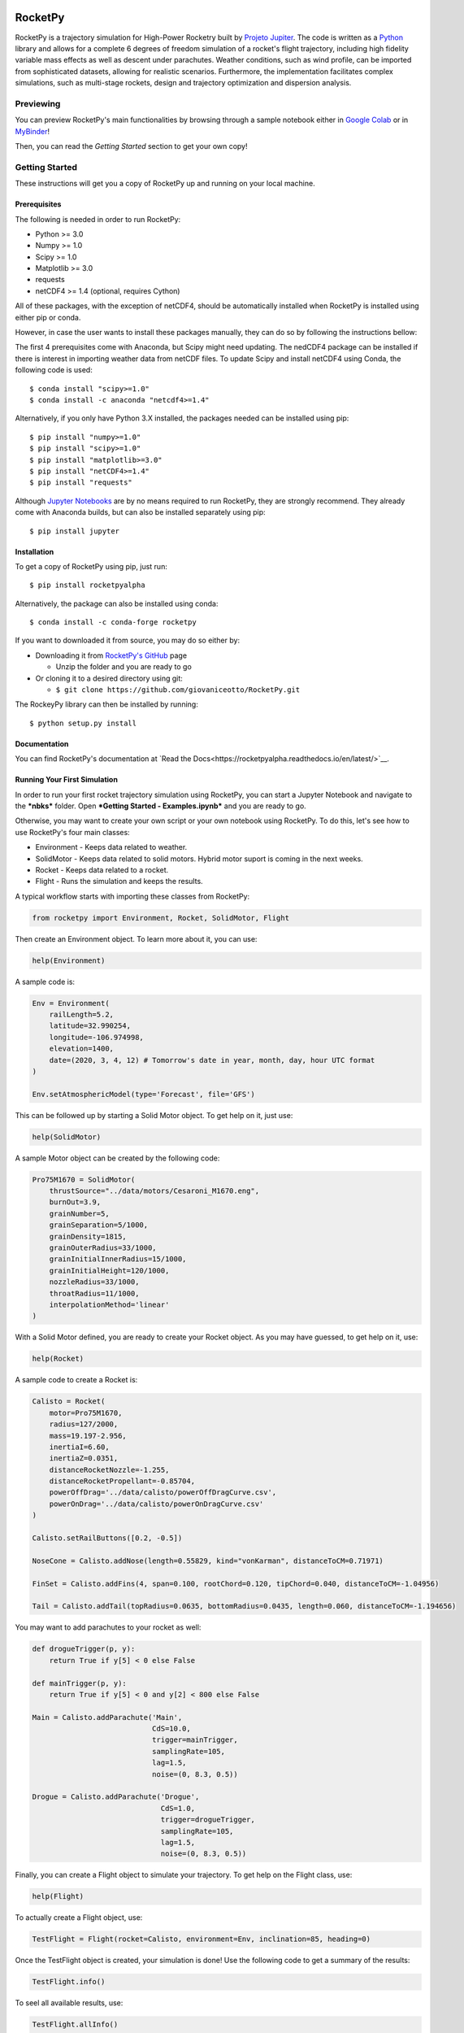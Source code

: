 .. image:: https://readthedocs.org/projects/rocketpyalpha/badge/?version=latest
 :target: https://rocketpyalpha.readthedocs.io/en/latest/?badge=latest
 :alt: Documentation Status

.. image:: https://colab.research.google.com/assets/colab-badge.svg
 :target: https://colab.research.google.com/github/giovaniceotto/rocketpy/blob/master/docs/notebooks/getting_started_colab.ipynb

.. image:: https://mybinder.org/badge_logo.svg
 :target: https://mybinder.org/v2/gh/giovaniceotto/RocketPy/master?filepath=docs%2Fnotebooks%2Fgetting_started.ipynb

RocketPy
========

RocketPy is a trajectory simulation for High-Power Rocketry built by
`Projeto Jupiter <https://www.facebook.com/ProjetoJupiter/>`__. The code
is written as a `Python <http://www.python.org>`__ library and allows
for a complete 6 degrees of freedom simulation of a rocket's flight
trajectory, including high fidelity variable mass effects as well as
descent under parachutes. Weather conditions, such as wind profile, can
be imported from sophisticated datasets, allowing for realistic
scenarios. Furthermore, the implementation facilitates complex
simulations, such as multi-stage rockets, design and trajectory
optimization and dispersion analysis.

Previewing
----------

You can preview RocketPy's main functionalities by browsing through a sample notebook either in `Google Colab <https://colab.research.google.com/github/giovaniceotto/rocketpy/blob/master/docs/notebooks/getting_started_colab.ipynb>`__ or in `MyBinder <https://mybinder.org/v2/gh/giovaniceotto/RocketPy/master?filepath=docs%2Fnotebooks%2Fgetting_started.ipynb>`__!

Then, you can read the *Getting Started* section to get your own copy!

Getting Started
---------------

These instructions will get you a copy of RocketPy up and running on
your local machine.

Prerequisites
~~~~~~~~~~~~~

The following is needed in order to run RocketPy:

-  Python >= 3.0
-  Numpy >= 1.0
-  Scipy >= 1.0
-  Matplotlib >= 3.0
-  requests
-  netCDF4 >= 1.4 (optional, requires Cython)

All of these packages, with the exception of netCDF4, should be automatically
installed when RocketPy is installed using either pip or conda.

However, in case the user wants to install these packages manually, they can do
so by following the instructions bellow:

The first 4 prerequisites come with Anaconda, but Scipy might need
updating. The nedCDF4 package can be installed if there is interest in
importing weather data from netCDF files. To update Scipy and install
netCDF4 using Conda, the following code is used:

::

    $ conda install "scipy>=1.0"
    $ conda install -c anaconda "netcdf4>=1.4"

Alternatively, if you only have Python 3.X installed, the packages
needed can be installed using pip:

::

    $ pip install "numpy>=1.0"
    $ pip install "scipy>=1.0"
    $ pip install "matplotlib>=3.0"
    $ pip install "netCDF4>=1.4"
    $ pip install "requests"

Although `Jupyter Notebooks <http://jupyter.org/>`__ are by no means
required to run RocketPy, they are strongly recommend. They already come
with Anaconda builds, but can also be installed separately using pip:

::

    $ pip install jupyter

Installation
~~~~~~~~~~~~

To get a copy of RocketPy using pip, just run:

::

    $ pip install rocketpyalpha

Alternatively, the package can also be installed using conda:

::

    $ conda install -c conda-forge rocketpy

If you want to downloaded it from source, you may do so either by:

-  Downloading it from `RocketPy's
   GitHub <https://github.com/giovaniceotto/RocketPy>`__ page

   -  Unzip the folder and you are ready to go

-  Or cloning it to a desired directory using git:

   -  ``$ git clone https://github.com/giovaniceotto/RocketPy.git``

The RockeyPy library can then be installed by running:

::

    $ python setup.py install 

Documentation
~~~~~~~~~~~~~

You can find RocketPy's documentation at `Read the Docs<https://rocketpyalpha.readthedocs.io/en/latest/>`__.

Running Your First Simulation
~~~~~~~~~~~~~~~~~~~~~~~~~~~~~

In order to run your first rocket trajectory simulation using RocketPy,
you can start a Jupyter Notebook and navigate to the ***nbks*** folder.
Open ***Getting Started - Examples.ipynb*** and you are ready to go.

Otherwise, you may want to create your own script or your own notebook
using RocketPy. To do this, let's see how to use RocketPy's four main
classes:

-  Environment - Keeps data related to weather.
-  SolidMotor - Keeps data related to solid motors. Hybrid motor suport
   is coming in the next weeks.
-  Rocket - Keeps data related to a rocket.
-  Flight - Runs the simulation and keeps the results.

A typical workflow starts with importing these classes from RocketPy:

.. code:: python

    from rocketpy import Environment, Rocket, SolidMotor, Flight

Then create an Environment object. To learn more about it, you can use:

.. code:: python

    help(Environment)

A sample code is:

.. code:: python

    Env = Environment(
        railLength=5.2,
        latitude=32.990254,
        longitude=-106.974998,
        elevation=1400,
        date=(2020, 3, 4, 12) # Tomorrow's date in year, month, day, hour UTC format
    ) 

    Env.setAtmosphericModel(type='Forecast', file='GFS')

This can be followed up by starting a Solid Motor object. To get help on
it, just use:

.. code:: python

    help(SolidMotor)

A sample Motor object can be created by the following code:

.. code:: python

    Pro75M1670 = SolidMotor(
        thrustSource="../data/motors/Cesaroni_M1670.eng",
        burnOut=3.9,
        grainNumber=5,
        grainSeparation=5/1000,
        grainDensity=1815,
        grainOuterRadius=33/1000,
        grainInitialInnerRadius=15/1000,
        grainInitialHeight=120/1000,
        nozzleRadius=33/1000,
        throatRadius=11/1000,
        interpolationMethod='linear'
    )

With a Solid Motor defined, you are ready to create your Rocket object.
As you may have guessed, to get help on it, use:

.. code:: python

    help(Rocket)

A sample code to create a Rocket is:

.. code:: python

    Calisto = Rocket(
        motor=Pro75M1670,
        radius=127/2000,
        mass=19.197-2.956,
        inertiaI=6.60,
        inertiaZ=0.0351,
        distanceRocketNozzle=-1.255,
        distanceRocketPropellant=-0.85704,
        powerOffDrag='../data/calisto/powerOffDragCurve.csv',
        powerOnDrag='../data/calisto/powerOnDragCurve.csv'
    )

    Calisto.setRailButtons([0.2, -0.5])

    NoseCone = Calisto.addNose(length=0.55829, kind="vonKarman", distanceToCM=0.71971)

    FinSet = Calisto.addFins(4, span=0.100, rootChord=0.120, tipChord=0.040, distanceToCM=-1.04956)

    Tail = Calisto.addTail(topRadius=0.0635, bottomRadius=0.0435, length=0.060, distanceToCM=-1.194656)

You may want to add parachutes to your rocket as well:

.. code:: python

    def drogueTrigger(p, y):
        return True if y[5] < 0 else False

    def mainTrigger(p, y):
        return True if y[5] < 0 and y[2] < 800 else False

    Main = Calisto.addParachute('Main',
                                CdS=10.0,
                                trigger=mainTrigger, 
                                samplingRate=105,
                                lag=1.5,
                                noise=(0, 8.3, 0.5))

    Drogue = Calisto.addParachute('Drogue',
                                  CdS=1.0,
                                  trigger=drogueTrigger, 
                                  samplingRate=105,
                                  lag=1.5,
                                  noise=(0, 8.3, 0.5))

Finally, you can create a Flight object to simulate your trajectory. To
get help on the Flight class, use:

.. code:: python

    help(Flight)

To actually create a Flight object, use:

.. code:: python

    TestFlight = Flight(rocket=Calisto, environment=Env, inclination=85, heading=0)

Once the TestFlight object is created, your simulation is done! Use the
following code to get a summary of the results:

.. code:: python

    TestFlight.info()

To seel all available results, use:

.. code:: python

    TestFlight.allInfo()

Built With
----------

-  `Numpy <http://www.numpy.org/>`__
-  `Scipy <https://www.scipy.org/>`__
-  `Matplotlib <https://matplotlib.org/>`__
-  `netCDF4 <https://github.com/Unidata/netcdf4-python>`__

Contributing
------------

Please read
`CONTRIBUTING.md <https://github.com/giovaniceotto/RocketPy/blob/master/CONTRIBUTING.md>`__
for details on our code of conduct, and the process for submitting pull
requests to us. - ***Still working on this!***

Versioning
----------

***Still working on this!***

Authors
-------

-  **Giovani Hidalgo Ceotto**

See also the list of
`contributors <https://github.com/giovaniceotto/RocketPy/contributors>`__
who participated in this project.

License
-------

This project is licensed under the MIT License - see the
`LICENSE.md <https://github.com/giovaniceotto/RocketPy/blob/master/LICENSE>`__
file for details

Acknowledgments
---------------

***Still working on this!***

